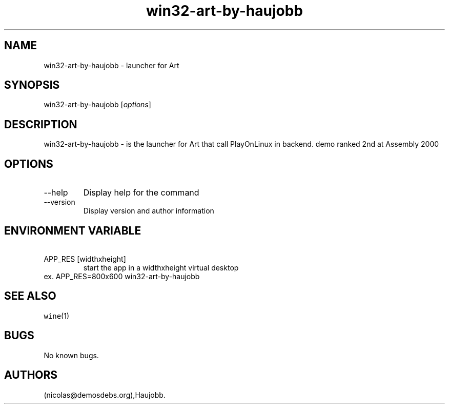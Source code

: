 .\" Automatically generated by Pandoc 2.9.2.1
.\"
.TH "win32-art-by-haujobb" "6" "2023-05-20" "Art User Manuals" ""
.hy
.SH NAME
.PP
win32-art-by-haujobb - launcher for Art
.SH SYNOPSIS
.PP
win32-art-by-haujobb [\f[I]options\f[R]]
.SH DESCRIPTION
.PP
win32-art-by-haujobb - is the launcher for Art that call PlayOnLinux in
backend.
demo ranked 2nd at Assembly 2000
.SH OPTIONS
.TP
--help
Display help for the command
.TP
--version
Display version and author information
.SH ENVIRONMENT VARIABLE
.TP
\ APP_RES [widthxheight]
start the app in a widthxheight virtual desktop
.PD 0
.P
.PD
ex.
APP_RES=800x600 win32-art-by-haujobb
.SH SEE ALSO
.PP
\f[C]wine\f[R](1)
.SH BUGS
.PP
No known bugs.
.SH AUTHORS
(nicolas\[at]demosdebs.org),Haujobb.
